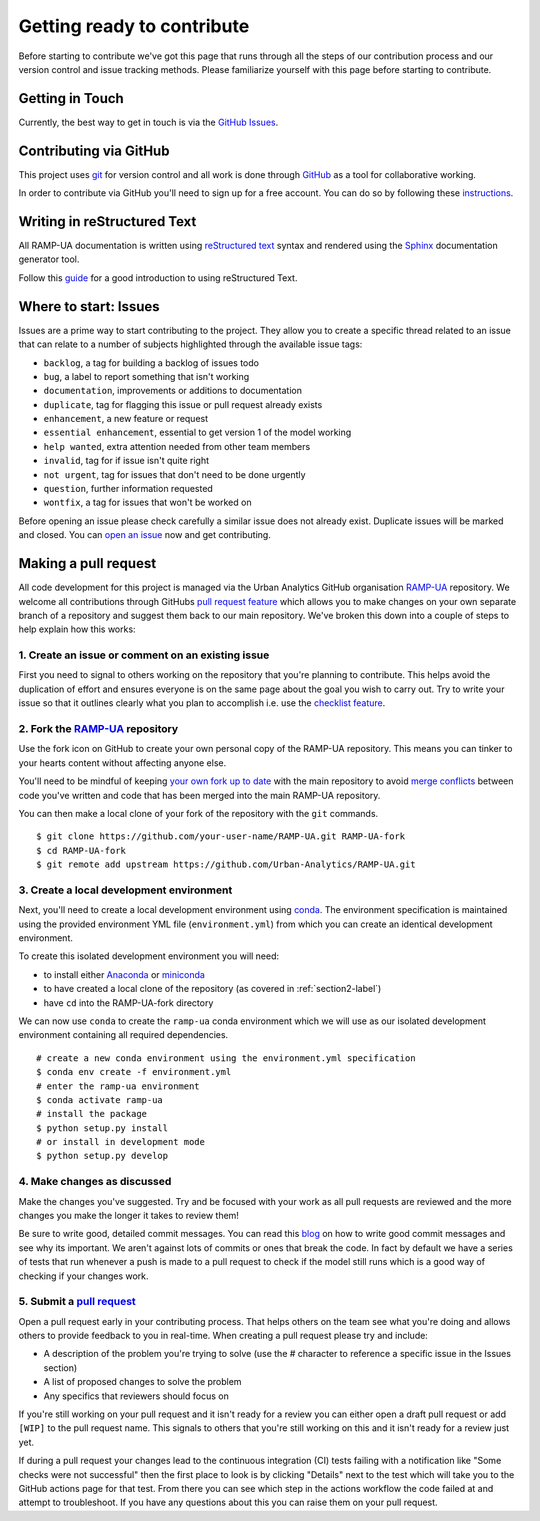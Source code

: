 Getting ready to contribute 
===================================

Before starting to contribute we've got this page that runs through all the steps of our contribution process 
and our version control and issue tracking methods. 
Please familiarize yourself with this page before starting to contribute.

Getting in Touch
------------------

Currently, the best way to get in touch is via the `GitHub Issues <https://github.com/Urban-Analytics/RAMP-UA/issues>`_. 

Contributing via GitHub
-------------------------

This project uses `git <https://git-scm.com>`_ for version control and all work is done through `GitHub <https://github.com>`_ as a tool for collaborative working.

In order to contribute via GitHub you'll need to sign up for a free account. 
You can do so by following these `instructions <https://help.github.com/articles/signing-up-for-a-new-github-account/>`_.

Writing in reStructured Text
------------------------------

All RAMP-UA documentation is written using `reStructured text <https://docutils.sourceforge.io/rst.html>`_ syntax and rendered using
the `Sphinx <https://www.sphinx-doc.org/>`__ documentation generator tool.

Follow this `guide <https://sphinx-tutorial.readthedocs.io/step-1/>`_ for a good introduction to using reStructured Text.

Where to start: Issues
------------------------

Issues are a prime way to start contributing to the project. They allow you to create a specific thread related to an issue that can relate to a 
number of subjects highlighted through the available issue tags:

- ``backlog``, a tag for building a backlog of issues todo
- ``bug``, a label to report something that isn't working
- ``documentation``, improvements or additions to documentation
- ``duplicate``, tag for flagging this issue or pull request already exists
- ``enhancement``, a new feature or request 
- ``essential enhancement``, essential to get version 1 of the model working 
- ``help wanted``, extra attention needed from other team members
- ``invalid``, tag for if issue isn't quite right 
- ``not urgent``, tag for issues that don't need to be done urgently
- ``question``, further information requested 
- ``wontfix``, a tag for issues that won't be worked on

Before opening an issue please check carefully a similar issue does not already exist. 
Duplicate issues will be marked and closed. 
You can `open an issue <https://github.com/Urban-Analytics/RAMP-UA/issues/new>`_ now and get contributing.

Making a pull request 
-----------------------

All code development for this project is managed via the Urban Analytics GitHub organisation `RAMP-UA <https://github.com/Urban-Analytics/RAMP-UA/>`__ repository. 
We welcome all contributions through GitHubs `pull request feature <https://docs.github.com/en/github/collaborating-with-issues-and-pull-requests/about-pull-requests>`_
which allows you to make changes on your own separate branch of a repository and suggest them back to our main repository. 
We've broken this down into a couple of steps to help explain how this works:

1. Create an issue or comment on an existing issue
^^^^^^^^^^^^^^^^^^^^^^^^^^^^^^^^^^^^^^^^^^^^^^^^^^^^

First you need to signal to others working on the repository that you're planning to contribute. 
This helps avoid the duplication of effort and ensures everyone is on the same page about the goal you wish to carry out.
Try to write your issue so that it outlines clearly what you plan to accomplish i.e. 
use the `checklist feature <https://github.blog/2014-04-28-task-lists-in-all-markdown-documents/>`__.

.. _section2-label:

2. Fork the `RAMP-UA <https://github.com/Urban-Analytics/RAMP-UA>`__ repository
^^^^^^^^^^^^^^^^^^^^^^^^^^^^^^^^^^^^^^^^^^^^^^^^^^^^^^^^^^^^^^^^^^^^^^^^^^^^^^^

Use the fork icon on GitHub to create your own personal copy of the RAMP-UA repository. This means you can tinker to your hearts content without
affecting anyone else.

You'll need to be mindful of keeping `your own fork up to date <https://help.github.com/articles/syncing-a-fork>`_ with the main repository to avoid 
`merge conflicts <https://help.github.com/articles/about-merge-conflicts>`_ between code you've written and code that has been merged 
into the main RAMP-UA repository.

You can then make a local clone of your fork of the repository with the ``git`` commands. ::

    $ git clone https://github.com/your-user-name/RAMP-UA.git RAMP-UA-fork
    $ cd RAMP-UA-fork
    $ git remote add upstream https://github.com/Urban-Analytics/RAMP-UA.git


3. Create a local development environment 
^^^^^^^^^^^^^^^^^^^^^^^^^^^^^^^^^^^^^^^^^^^^

Next, you'll need to create a local development environment using `conda <https://docs.conda.io/projects/conda/en/latest/user-guide/tasks/manage-environments.html>`__.
The environment specification is maintained using the provided environment YML file (``environment.yml``) 
from which you can create an identical development environment.

To create this isolated development environment you will need:

* to install either `Anaconda <https://www.anaconda.com/products/individual>`__ or `miniconda <https://docs.conda.io/en/latest/miniconda.html>`__
* to have created a local clone of the repository (as covered in :ref:`section2-label`)
* have ``cd`` into the RAMP-UA-fork directory

We can now use ``conda`` to create the ``ramp-ua`` conda environment which we will use as our isolated development environment 
containing all required dependencies. ::

    # create a new conda environment using the environment.yml specification
    $ conda env create -f environment.yml 
    # enter the ramp-ua environment
    $ conda activate ramp-ua
    # install the package
    $ python setup.py install
    # or install in development mode 
    $ python setup.py develop

4. Make changes as discussed 
^^^^^^^^^^^^^^^^^^^^^^^^^^^^^^

Make the changes you've suggested. 
Try and be focused with your work as all pull requests are reviewed and the more changes you make the longer it takes to review them!

Be sure to write good, detailed commit messages.
You can read this `blog <https://chris.beams.io/posts/git-commit/>`_ on how to write good commit messages and see why its important.
We aren't against lots of commits or ones that break the code. 
In fact by default we have a series of tests that run whenever a push is made to a pull request to check if the model still runs 
which is a good way of checking if your changes work.



5. Submit a `pull request <https://help.github.com/articles/creating-a-pull-request>`_
^^^^^^^^^^^^^^^^^^^^^^^^^^^^^^^^^^^^^^^^^^^^^^^^^^^^^^^^^^^^^^^^^^^^^^^^^^^^^^^^^^^^^^^

Open a pull request early in your contributing process. 
That helps others on the team see what you're doing and allows others to provide feedback to you in real-time.
When creating a pull request please try and include:

* A description of the problem you're trying to solve (use the # character to reference a specific issue in the Issues section)
* A list of proposed changes to solve the problem 
* Any specifics that reviewers should focus on

If you're still working on your pull request and it isn't ready for a review you can either open a draft pull request or add ``[WIP]`` to
the pull request name.
This signals to others that you're still working on this and it isn't ready for a review just yet.

If during a pull request your changes lead to the continuous integration (CI) tests failing with a notification like "Some checks were not successful"
then the first place to look is by clicking "Details" next to the test which will take you to the GitHub actions page for that test.
From there you can see which step in the actions workflow the code failed at and attempt to troubleshoot.
If you have any questions about this you can raise them on your pull request.
